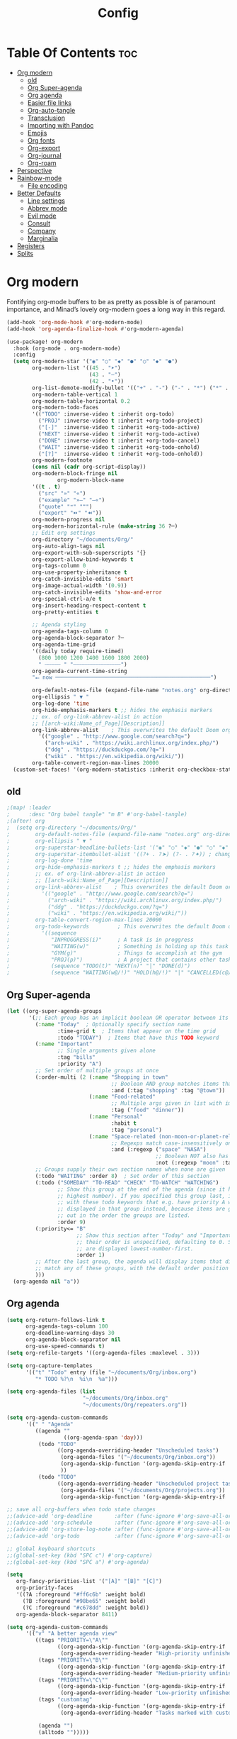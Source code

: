 #+title: Config
#+property: header-args :tangle config.el

* Table Of Contents :toc:
- [[#org-modern][Org modern]]
  - [[#old][old]]
  - [[#org-super-agenda][Org Super-agenda]]
  - [[#org-agenda][Org agenda]]
  - [[#easier-file-links][Easier file links]]
  - [[#org-auto-tangle][Org-auto-tangle]]
  - [[#transclusion][Transclusion]]
  - [[#importing-with-pandoc][Importing with Pandoc]]
  - [[#emojis][Emojis]]
  - [[#org-fonts][Org fonts]]
  - [[#org-export][Org-export]]
  - [[#org-journal][Org-journal]]
  - [[#org-roam][Org-roam]]
- [[#perspective][Perspective]]
- [[#rainbow-mode][Rainbow-mode]]
  - [[#file-encoding][File encoding]]
- [[#better-defaults][Better Defaults]]
  - [[#line-settings][Line settings]]
  - [[#abbrev-mode][Abbrev mode]]
  - [[#evil-mode][Evil mode]]
  - [[#consult][Consult]]
  - [[#company][Company]]
  - [[#marginalia][Marginalia]]
- [[#registers][Registers]]
- [[#splits][Splits]]

* Org modern
Fontifying org-mode buffers to be as pretty as possible is of paramount importance, and Minad’s lovely org-modern goes a long way in this regard.

#+begin_src emacs-lisp
(add-hook 'org-mode-hook #'org-modern-mode)
(add-hook 'org-agenda-finalize-hook #'org-modern-agenda)

(use-package! org-modern
  :hook (org-mode . org-modern-mode)
  :config
  (setq org-modern-star '("◉" "○" "◆" "●" "○" "◆" "●")
        org-modern-list '((45 . "➤")
                          (43 . "–")
                          (42 . "•"))
        org-list-demote-modify-bullet '(("+" . "-") ("-" . "*") ("*" . "+") ("1." . "a."))
        org-modern-table-vertical 1
        org-modern-table-horizontal 0.2
        org-modern-todo-faces
        '(("TODO" :inverse-video t :inherit org-todo)
          ("PROJ" :inverse-video t :inherit +org-todo-project)
          ("[-]"  :inverse-video t :inherit +org-todo-active)
          ("NEXT" :inverse-video t :inherit +org-todo-active)
          ("DONE" :inverse-video t :inherit +org-todo-cancel)
          ("WAIT" :inverse-video t :inherit +org-todo-onhold)
          ("[?]"  :inverse-video t :inherit +org-todo-onhold))
        org-modern-footnote
        (cons nil (cadr org-script-display))
        org-modern-block-fringe nil
                org-modern-block-name
        '((t . t)
          ("src" "»" "«")
          ("example" "»–" "–«")
          ("quote" "❝" "❞")
          ("export" "⏩" "⏪"))
        org-modern-progress nil
        org-modern-horizontal-rule (make-string 36 ?─)
        ;; Edit org settings
        org-directory "~/documents/Org/"
        org-auto-align-tags nil
        org-export-with-sub-superscripts '{}
        org-export-allow-bind-keywords t
        org-tags-column 0
        org-use-property-inheritance t
        org-catch-invisible-edits 'smart
        org-image-actual-width '(0.9))
        org-catch-invisible-edits 'show-and-error
        org-special-ctrl-a/e t
        org-insert-heading-respect-content t
        org-pretty-entities t

        ;; Agenda styling
        org-agenda-tags-column 0
        org-agenda-block-separator ?─
        org-agenda-time-grid
        '((daily today require-timed)
          (800 1000 1200 1400 1600 1800 2000)
          " ┄┄┄┄┄ " "┄┄┄┄┄┄┄┄┄┄┄┄┄┄┄")
        org-agenda-current-time-string
        "⭠ now ─────────────────────────────────────────────────")

        org-default-notes-file (expand-file-name "notes.org" org-directory)
        org-ellipsis " ▼ "
        org-log-done 'time
        org-hide-emphasis-markers t ;; hides the emphasis markers
        ;; ex. of org-link-abbrev-alist in action
        ;; [[arch-wiki:Name_of_Page][Description]]
        org-link-abbrev-alist    ; This overwrites the default Doom org-link-abbrev-list
          '(("google" . "http://www.google.com/search?q=")
            ("arch-wiki" . "https://wiki.archlinux.org/index.php/")
            ("ddg" . "https://duckduckgo.com/?q=")
            ("wiki" . "https://en.wikipedia.org/wiki/"))
        org-table-convert-region-max-lines 20000
  (custom-set-faces! '(org-modern-statistics :inherit org-checkbox-statistics-todo))
#+end_src

** old
#+begin_src emacs-lisp
;(map! :leader
;      :desc "Org babel tangle" "m B" #'org-babel-tangle)
;(after! org
;  (setq org-directory "~/documents/Org/"
;        org-default-notes-file (expand-file-name "notes.org" org-directory)
;        org-ellipsis " ▼ "
;        org-superstar-headline-bullets-list '("◉" "○" "◆" "●" "○" "◆" "●")
;        org-superstar-itembullet-alist '((?+ . ?➤) (?- . ?✦)) ; changes +/- symbols in item lists
;        org-log-done 'time
;        org-hide-emphasis-markers t ;; hides the emphasis markers
;        ;; ex. of org-link-abbrev-alist in action
;        ;; [[arch-wiki:Name_of_Page][Description]]
;        org-link-abbrev-alist    ; This overwrites the default Doom org-link-abbrev-list
;          '(("google" . "http://www.google.com/search?q=")
;            ("arch-wiki" . "https://wiki.archlinux.org/index.php/")
;            ("ddg" . "https://duckduckgo.com/?q=")
;            ("wiki" . "https://en.wikipedia.org/wiki/"))
;        org-table-convert-region-max-lines 20000
;        org-todo-keywords         ; This overwrites the default Doom org-todo-keywords
;          '((sequence
;             "INPROGGRESS(i)"     ; A task is in proggress
;             "WAITING(w)"         ; Something is holding up this task
;             "GYM(g)"             ; Things to accomplish at the gym
;             "PROJ(p)")           ; A project that contains other tasks
;             (sequence "TODO(t)" "NEXT(n)" "|" "DONE(d)")
;             (sequence "WAITING(w@/!)" "HOLD(h@/!)" "|" "CANCELLED(c@/!)")))) ; The pipe necessary to separate "active" states and "inactive" states
#+end_src

** Org Super-agenda
#+begin_src emacs-lisp
(let ((org-super-agenda-groups
       '(;; Each group has an implicit boolean OR operator between its selectors.
         (:name "Today"  ; Optionally specify section name
                :time-grid t  ; Items that appear on the time grid
                :todo "TODAY")  ; Items that have this TODO keyword
         (:name "Important"
                ;; Single arguments given alone
                :tag "bills"
                :priority "A")
         ;; Set order of multiple groups at once
         (:order-multi (2 (:name "Shopping in town"
                                 ;; Boolean AND group matches items that match all subgroups
                                 :and (:tag "shopping" :tag "@town"))
                          (:name "Food-related"
                                 ;; Multiple args given in list with implicit OR
                                 :tag ("food" "dinner"))
                          (:name "Personal"
                                 :habit t
                                 :tag "personal")
                          (:name "Space-related (non-moon-or-planet-related)"
                                 ;; Regexps match case-insensitively on the entire entry
                                 :and (:regexp ("space" "NASA")
                                               ;; Boolean NOT also has implicit OR between selectors
                                               :not (:regexp "moon" :tag "planet")))))
         ;; Groups supply their own section names when none are given
         (:todo "WAITING" :order 8)  ; Set order of this section
         (:todo ("SOMEDAY" "TO-READ" "CHECK" "TO-WATCH" "WATCHING")
                ;; Show this group at the end of the agenda (since it has the
                ;; highest number). If you specified this group last, items
                ;; with these todo keywords that e.g. have priority A would be
                ;; displayed in that group instead, because items are grouped
                ;; out in the order the groups are listed.
                :order 9)
         (:priority<= "B"
                      ;; Show this section after "Today" and "Important", because
                      ;; their order is unspecified, defaulting to 0. Sections
                      ;; are displayed lowest-number-first.
                      :order 1)
         ;; After the last group, the agenda will display items that didn't
         ;; match any of these groups, with the default order position of 99
         )))
  (org-agenda nil "a"))
#+end_src

** Org agenda
#+begin_src emacs-lisp
(setq org-return-follows-link t
      org-agenda-tags-column 100
      org-deadline-warning-days 30
      org-agenda-block-separator nil
      org-use-speed-commands t)
(setq org-refile-targets '((org-agenda-files :maxlevel . 3)))

(setq org-capture-templates
      '(("t" "Todo" entry (file "~/documents/Org/inbox.org")
         "* TODO %?\n  %i\n  %a")))

(setq org-agenda-files (list
                        "~/documents/Org/inbox.org"
                        "~/documents/Org/repeaters.org"))

(setq org-agenda-custom-commands
      '((" " "Agenda"
         ((agenda ""
                  ((org-agenda-span 'day)))
          (todo "TODO"
                ((org-agenda-overriding-header "Unscheduled tasks")
                 (org-agenda-files '("~/documents/Org/inbox.org"))
                 (org-agenda-skip-function '(org-agenda-skip-entry-if 'scheduled 'deadline))
                 ))
          (todo "TODO"
                ((org-agenda-overriding-header "Unscheduled project tasks")
                 (org-agenda-files '("~/documents/Org/projects.org"))
                 (org-agenda-skip-function '(org-agenda-skip-entry-if 'scheduled 'deadline))))))))

;; save all org-buffers when todo state changes
;;(advice-add 'org-deadline       :after (func-ignore #'org-save-all-org-buffers))
;;(advice-add 'org-schedule       :after (func-ignore #'org-save-all-org-buffers))
;;(advice-add 'org-store-log-note :after (func-ignore #'org-save-all-org-buffers))
;;(advice-add 'org-todo           :after (func-ignore #'org-save-all-org-buffers))

;; global keyboard shortcuts
;;(global-set-key (kbd "SPC c") #'org-capture)
;;(global-set-key (kbd "SPC a") #'org-agenda)

(setq
   org-fancy-priorities-list '("[A]" "[B]" "[C]")
   org-priority-faces
   '((?A :foreground "#ff6c6b" :weight bold)
     (?B :foreground "#98be65" :weight bold)
     (?C :foreground "#c678dd" :weight bold))
   org-agenda-block-separator 8411)

(setq org-agenda-custom-commands
      '(("v" "A better agenda view"
         ((tags "PRIORITY=\"A\""
                ((org-agenda-skip-function '(org-agenda-skip-entry-if 'todo 'done))
                 (org-agenda-overriding-header "High-priority unfinished tasks:")))
          (tags "PRIORITY=\"B\""
                ((org-agenda-skip-function '(org-agenda-skip-entry-if 'todo 'done))
                 (org-agenda-overriding-header "Medium-priority unfinished tasks:")))
          (tags "PRIORITY=\"C\""
                ((org-agenda-skip-function '(org-agenda-skip-entry-if 'todo 'done))
                 (org-agenda-overriding-header "Low-priority unfinished tasks:")))
          (tags "customtag"
                ((org-agenda-skip-function '(org-agenda-skip-entry-if 'todo 'done))
                 (org-agenda-overriding-header "Tasks marked with customtag:")))

          (agenda "")
          (alltodo "")))))
#+end_src

** Easier file links
While ~org-insert-link~ is all very well and good, a large portion of the time I
want to insert a file, and so it would be good to have a way to skip straight to
that and avoid the description prompt. Looking at ~org-link-parameters~, we can
see that the ="file"= link type uses the completion function
~org-link-complete-file~, so let's use that to make a little file-link inserting
function.

#+begin_src emacs-lisp
(defun +org-insert-file-link ()
  "Insert a file link.  At the prompt, enter the filename."
  (interactive)
  (insert (format "[[%s]]" (org-link-complete-file))))
#+end_src

Now we'll just add that under the Org mode link localleader for convenience.
#+begin_src emacs-lisp
(map! :after org
      :map org-mode-map
      :localleader
      "l f" #'+org-insert-file-link)
#+end_src

** Org-auto-tangle
=org-auto-tangle= allows you to add the option =#+auto_tangle: t= in your Org file so that it automatically tangles when you save the document. I have made adding this to your file even easier by creating a function 'dt/insert-auto-tangle-tag' and setting it to a keybinding 'SPC i a'.
#+begin_src emacs-lisp
(use-package! org-auto-tangle
  :defer t
  :hook (org-mode . org-auto-tangle-mode)
  :config
  (setq org-auto-tangle-default t))

(defun dt/insert-auto-tangle-tag ()
  "Insert auto-tangle tag in a literate config."
  (interactive)
  (evil-org-open-below 1)
  (insert "#+auto_tangle: t ")
  (evil-force-normal-state))

(map! :leader
      :desc "Insert auto_tangle tag" "i a" #'dt/insert-auto-tangle-tag)
#+end_src

** Transclusion
There’s a really cool package to transclude Org document content.

#+begin_src emacs-lisp
(use-package! org-transclusion
  :after org
  :init
  (map!
   :map global-map "<f12>" #'org-transclusion-add
   :leader
   :prefix "n"
   :desc "Org Transclusion Mode" "t" #'org-transclusion-mode))
#+end_src

** Importing with Pandoc
Sometimes I’m given non-org files, that’s very sad. Luckily Pandoc offers a way to make that right again, and this package makes that even easier to do.

#+begin_src emacs-lisp
(use-package! org-pandoc-import
  :after org)
#+end_src

** Emojis
#+begin_src emacs-lisp
(use-package emojify
  :hook (after-init . global-emojify-mode))
#+end_src

** Org fonts
#+begin_src emacs-lisp
(defun dt/org-colors-oceanic-next ()
  "Enable Oceanic Next colors for Org headers."
  (interactive)
  (dolist
      (face
       '((org-level-1 1.2 "#6699cc" ultra-bold)
         (org-level-2 1.1 "#c594c5" extra-bold)
         (org-level-3 1.05 "#99c794" bold)
         (org-level-4 1.0 "#fac863" semi-bold)
         (org-level-5 1.1 "#5fb3b3" normal)
         (org-level-6 1.1 "#ec5f67" normal)
         (org-level-7 1.1 "#6699cc" normal)
         (org-level-8 1.1 "#c594c5" normal)))
    (set-face-attribute (nth 0 face) nil :font doom-variable-pitch-font :weight (nth 3 face) :height (nth 1 face) :foreground (nth 2 face)))
    (set-face-attribute 'org-table nil :font doom-font :weight 'normal :height 1.0 :foreground "#bfafdf"))

;; Load dt/org-colors-* theme on startup
(dt/org-colors-oceanic-next)
#+end_src

** Org-export
#+begin_src emacs-lisp
;;(use-package ox-man)
;;(use-package ox-gemini)
#+end_src

** Org-journal
#+begin_src emacs-lisp
(setq org-journal-dir "~/documents/org/journal/"
      org-journal-date-prefix "* "
      org-journal-time-prefix "** "
      org-journal-date-format "%B %d, %Y (%A) "
      org-journal-file-format "%Y-%m-%d.org")
#+end_src

** Org-roam

#+begin_src emacs-lisp
(after! org
  (setq org-roam-directory "~/documents/org/roam/"
        org-roam-graph-viewer "/usr/bin/waterfox"))

(map! :leader
      (:prefix ("n r" . "org-roam")
       :desc "Completion at point" "c" #'completion-at-point
       :desc "Find node"           "f" #'org-roam-node-find
       :desc "Show graph"          "g" #'org-roam-graph
       :desc "Insert node"         "i" #'org-roam-node-insert
       :desc "Capture to node"     "n" #'org-roam-capture
       :desc "Toggle roam buffer"  "r" #'org-roam-buffer-toggle))
#+end_src

* Perspective
Perspective provides multiple named workspaces (or "perspectives") in Emacs, similar to having multiple desktops in window managers. Doom Emacs uses 'SPC some_key' for binding some of the perspective commands, so I used this binging format for the perspective bindings that I created.

#+begin_src emacs-lisp
(map! :leader
      :desc "Switch to perspective NAME"       "DEL" #'persp-switch
      :desc "Switch to buffer in perspective"  "," #'persp-switch-to-buffer
      :desc "Switch to next perspective"       "]" #'persp-next
      :desc "Switch to previous perspective"   "[" #'persp-prev
      :desc "Add a buffer current perspective" "+" #'persp-add-buffer
      :desc "Remove perspective by name"       "-" #'persp-remove-by-name)
#+end_src

* Rainbow-mode
Rainbox mode displays the actual color for any hex value color. The following creates a global minor mode for rainbow-mode and enables it (exception: org-agenda-mode since rainbow-mode destroys all highlighting in org-agenda).

#+begin_src emacs-lisp
(define-globalized-minor-mode global-rainbow-mode rainbow-mode
  (lambda ()
    (when (not (memq major-mode
                (list 'org-agenda-mode)))
     (rainbow-mode 1))))
(global-rainbow-mode 1 )
#+end_src

** File encoding
While we’re modifying the modeline, when we have the default file encoding (LF UTF-8), it really isn’t worth noting in the modeline. So, why not conditionally hide it?

#+begin_src emacs-lisp
(defun doom-modeline-conditional-buffer-encoding ()
  "We expect the encoding to be LF UTF-8, so only show the modeline when this is not the case"
  (setq-local doom-modeline-buffer-encoding
              (unless (and (memq (plist-get (coding-system-plist buffer-file-coding-system) :category)
                                 '(coding-category-undecided coding-category-utf-8))
                           (not (memq (coding-system-eol-type buffer-file-coding-system) '(1 2))))
                t)))

(add-hook 'after-change-major-mode-hook #'doom-modeline-conditional-buffer-encoding)
#+end_src

* Better Defaults
#+begin_src emacs-lisp
(setq-default
 delete-by-moving-to-trash t                      ; Delete files to trash
 window-combination-resize t                      ; take new window space from all other windows (not just current)
 x-stretch-cursor t)                              ; Stretch cursor to the glyph width

(setq undo-limit 80000000                         ; Raise undo-limit to 80Mb
 evil-want-fine-undo t                            ; By default while in insert all changes are one big blob. Be more granular
 auto-save-default t                              ; Nobody likes to loose work, I certainly don't
 truncate-string-elipsis "…"                      ; Unicode ellispis are nicer than "...", and also save /precious/ space
 scroll-margin 2                                  ; It's nice to maintain a little margin
 display-time-default-load-average nil)           ; I don't think I've ever found this useful

(display-time-mode 1)                             ; Enable time in the mode-line

(unless (string-match-p "^Power N/A" (battery))   ; On laptops...
  (display-battery-mode 1))                       ; it's nice to know how much power you have

(global-subword-mode 1)                           ; Iterate through CamelCase words

;; Frame resizing
(add-to-list 'default-frame-alist '(height . 24))
(add-to-list 'default-frame-alist '(width . 80))

;; Pull up prompt for which buffer I want to see after splitting the window
(setq evil-vsplit-window-right t
      evil-split-window-below t)
(defadvice! prompt-for-buffer (&rest _)
  :after '(evil-window-split evil-window-vsplit)
  (consult-buffer))
#+end_src

** Line settings
 Doom Emacs uses 'SPC t' for "toggle" commands, so I choose 'SPC t' plus 'key' for those bindings.

#+begin_src emacs-lisp
(setq display-line-numbers-type t)
(map! :leader
      :desc "Comment or uncomment lines"      "TAB TAB" #'comment-line
      (:prefix ("t" . "toggle")
       :desc "Toggle line numbers"            "l" #'doom/toggle-line-numbers
       :desc "Toggle line highlight in frame" "h" #'hl-line-mode
       :desc "Toggle line highlight globally" "H" #'global-hl-line-mode
       :desc "Toggle truncate lines"          "t" #'toggle-truncate-lines))
#+end_src

** Abbrev mode
Thanks to [[https://emacs.stackexchange.com/questions/45462/use-a-single-abbrev-table-for-multiple-modes/45476#45476][use a single abbrev-table for multiple modes? - Emacs Stack Exchange]] - Emacs Stack Exchange I have the following.

#+begin_src emacs-lisp
(add-hook 'doom-first-buffer-hook
          (defun +abbrev-file-name ()
            (setq-default abbrev-mode t)
            (setq abbrev-file-name (expand-file-name "abbrev.el" doom-private-dir))))
#+end_src

** Evil mode
Now, EVIL cares a fair bit about keeping compatibility with Vim’s default behaviour. I don’t. There are some particular settings that I’d rather be something else.

#+begin_src emacs-lisp
(after! evil
  (setq evil-ex-substitute-global t     ; I like my s/../.. to by global by default
        evil-move-cursor-back nil       ; Don't move the block cursor when toggling insert mode
        evil-kill-on-visual-paste nil)) ; Don't put overwritten text in the kill ring
#+end_src

** Consult
Since we're using Marginalia too, the separation between buffers and files is
already clear, and there's no need for a different face.

#+begin_src emacs-lisp
(after! consult
  (set-face-attribute 'consult-file nil :inherit 'consult-buffer)
  (setf (plist-get (alist-get 'perl consult-async-split-styles-alist) :initial) ";"))
#+end_src

** Company
It’s nice to have completions almost all the time, in my opinion. Key strokes are just waiting to be saved!

#+begin_src emacs-lisp
(after! company
  (setq company-idle-delay 0.5
        company-minimum-prefix-length 2)
  (setq company-show-numbers t)
  (add-hook 'evil-normal-state-entry-hook #'company-abort)) ;; make aborting less annoying.
#+end_src

** Marginalia
Marginalia is nice, but the file metadata annotations are a little too plain.
Specifically, I have these gripes
+ File attributes would be nicer if coloured
+ I don't care about the user/group information if the user/group is me
+ When a file time is recent, a relative age (e.g. =2h ago=) is more useful than
  the date
+ An indication of file fatness would be nice

Thanks to the ~marginalia-annotator-registry~, we don't have to advise, we can just add a new =file= annotator.

Another small thing is the face used for docstrings. At the moment it's =(italic shadow)=, but I don't like that.

#+begin_src emacs-lisp
(after! marginalia
  (setq marginalia-censor-variables nil)

  (defadvice! +marginalia--anotate-local-file-colorful (cand)
    "Just a more colourful version of `marginalia--anotate-local-file'."
    :override #'marginalia--annotate-local-file
    (when-let (attrs (file-attributes (substitute-in-file-name
                                       (marginalia--full-candidate cand))
                                      'integer))
      (marginalia--fields
       ((marginalia--file-owner attrs)
        :width 12 :face 'marginalia-file-owner)
       ((marginalia--file-modes attrs))
       ((+marginalia-file-size-colorful (file-attribute-size attrs))
        :width 7)
       ((+marginalia--time-colorful (file-attribute-modification-time attrs))
        :width 12))))

  (defun +marginalia--time-colorful (time)
    (let* ((seconds (float-time (time-subtract (current-time) time)))
           (color (doom-blend
                   (face-attribute 'marginalia-date :foreground nil t)
                   (face-attribute 'marginalia-documentation :foreground nil t)
                   (/ 1.0 (log (+ 3 (/ (+ 1 seconds) 345600.0)))))))
      ;; 1 - log(3 + 1/(days + 1)) % grey
      (propertize (marginalia--time time) 'face (list :foreground color))))

  (defun +marginalia-file-size-colorful (size)
    (let* ((size-index (/ (log10 (+ 1 size)) 7.0))
           (color (if (< size-index 10000000) ; 10m
                      (doom-blend 'orange 'green size-index)
                    (doom-blend 'red 'orange (- size-index 1)))))
      (propertize (file-size-human-readable size) 'face (list :foreground color)))))
#+end_src

* Registers
Emacs registers are compartments where you can save text, rectangles and positions for later use. Once you save text or a rectangle in a register, you can copy it into the buffer once or many times; once you save a position in a register, you can jump back to that position once or many times.

#+begin_src emacs-lisp
(map! :leader
      (:prefix ("r" . "registers")
       :desc "Copy to register" "c" #'copy-to-register
       :desc "Frameset to register" "f" #'frameset-to-register
       :desc "Insert contents of register" "i" #'insert-register
       :desc "Jump to register" "j" #'jump-to-register
       :desc "List registers" "l" #'list-registers
       :desc "Number to register" "n" #'number-to-register
       :desc "Interactively choose a register" "r" #'counsel-register
       :desc "View a register" "v" #'view-register
       :desc "Window configuration to register" "w" #'window-configuration-to-register
       :desc "Increment register" "+" #'increment-register
       :desc "Point to register" "SPC" #'point-to-register))
#+end_src

* Splits

#+begin_src emacs-lisp
(defun prefer-horizontal-split ()
  (set-variable 'split-height-threshold nil t)
  (set-variable 'split-width-threshold 40 t)) ; make this as low as needed
(add-hook 'markdown-mode-hook 'prefer-horizontal-split)
(map! :leader
      :desc "Clone indirect buffer other window" "b c" #'clone-indirect-buffer-other-window)
#+end_src
